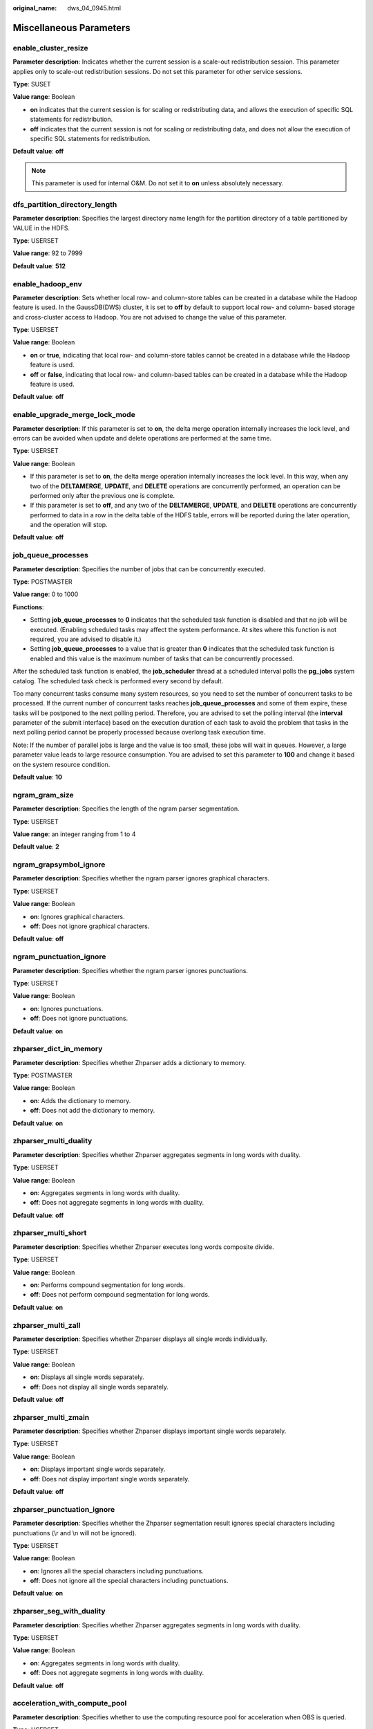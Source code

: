 :original_name: dws_04_0945.html

.. _dws_04_0945:

Miscellaneous Parameters
========================

enable_cluster_resize
---------------------

**Parameter description**: Indicates whether the current session is a scale-out redistribution session. This parameter applies only to scale-out redistribution sessions. Do not set this parameter for other service sessions.

**Type**: SUSET

**Value range**: Boolean

-  **on** indicates that the current session is for scaling or redistributing data, and allows the execution of specific SQL statements for redistribution.
-  **off** indicates that the current session is not for scaling or redistributing data, and does not allow the execution of specific SQL statements for redistribution.

**Default value**: **off**

.. note::

   This parameter is used for internal O&M. Do not set it to **on** unless absolutely necessary.

dfs_partition_directory_length
------------------------------

**Parameter description**: Specifies the largest directory name length for the partition directory of a table partitioned by VALUE in the HDFS.

**Type**: USERSET

**Value range**: 92 to 7999

**Default value**: **512**

enable_hadoop_env
-----------------

**Parameter description**: Sets whether local row- and column-store tables can be created in a database while the Hadoop feature is used. In the GaussDB(DWS) cluster, it is set to **off** by default to support local row- and column- based storage and cross-cluster access to Hadoop. You are not advised to change the value of this parameter.

**Type**: USERSET

**Value range**: Boolean

-  **on** or **true**, indicating that local row- and column-store tables cannot be created in a database while the Hadoop feature is used.
-  **off** or **false**, indicating that local row- and column-based tables can be created in a database while the Hadoop feature is used.

**Default value**: **off**

enable_upgrade_merge_lock_mode
------------------------------

**Parameter description**: If this parameter is set to **on**, the delta merge operation internally increases the lock level, and errors can be avoided when update and delete operations are performed at the same time.

**Type**: USERSET

**Value range**: Boolean

-  If this parameter is set to **on**, the delta merge operation internally increases the lock level. In this way, when any two of the **DELTAMERGE**, **UPDATE**, and **DELETE** operations are concurrently performed, an operation can be performed only after the previous one is complete.
-  If this parameter is set to **off**, and any two of the **DELTAMERGE**, **UPDATE**, and **DELETE** operations are concurrently performed to data in a row in the delta table of the HDFS table, errors will be reported during the later operation, and the operation will stop.

**Default value**: **off**

job_queue_processes
-------------------

**Parameter description**: Specifies the number of jobs that can be concurrently executed.

**Type**: POSTMASTER

**Value range**: 0 to 1000

**Functions**:

-  Setting **job_queue_processes** to **0** indicates that the scheduled task function is disabled and that no job will be executed. (Enabling scheduled tasks may affect the system performance. At sites where this function is not required, you are advised to disable it.)
-  Setting **job_queue_processes** to a value that is greater than **0** indicates that the scheduled task function is enabled and this value is the maximum number of tasks that can be concurrently processed.

After the scheduled task function is enabled, the **job_scheduler** thread at a scheduled interval polls the **pg_jobs** system catalog. The scheduled task check is performed every second by default.

Too many concurrent tasks consume many system resources, so you need to set the number of concurrent tasks to be processed. If the current number of concurrent tasks reaches **job_queue_processes** and some of them expire, these tasks will be postponed to the next polling period. Therefore, you are advised to set the polling interval (the **interval** parameter of the submit interface) based on the execution duration of each task to avoid the problem that tasks in the next polling period cannot be properly processed because overlong task execution time.

Note: If the number of parallel jobs is large and the value is too small, these jobs will wait in queues. However, a large parameter value leads to large resource consumption. You are advised to set this parameter to **100** and change it based on the system resource condition.

**Default value**: **10**

ngram_gram_size
---------------

**Parameter description**: Specifies the length of the ngram parser segmentation.

**Type**: USERSET

**Value range**: an integer ranging from 1 to 4

**Default value**: **2**

ngram_grapsymbol_ignore
-----------------------

**Parameter description**: Specifies whether the ngram parser ignores graphical characters.

**Type**: USERSET

**Value range**: Boolean

-  **on**: Ignores graphical characters.
-  **off**: Does not ignore graphical characters.

**Default value**: **off**

ngram_punctuation_ignore
------------------------

**Parameter description**: Specifies whether the ngram parser ignores punctuations.

**Type**: USERSET

**Value range**: Boolean

-  **on**: Ignores punctuations.
-  **off**: Does not ignore punctuations.

**Default value**: **on**

zhparser_dict_in_memory
-----------------------

**Parameter description**: Specifies whether Zhparser adds a dictionary to memory.

**Type**: POSTMASTER

**Value range**: Boolean

-  **on**: Adds the dictionary to memory.
-  **off**: Does not add the dictionary to memory.

**Default value**: **on**

zhparser_multi_duality
----------------------

**Parameter description**: Specifies whether Zhparser aggregates segments in long words with duality.

**Type**: USERSET

**Value range**: Boolean

-  **on**: Aggregates segments in long words with duality.
-  **off**: Does not aggregate segments in long words with duality.

**Default value**: **off**

zhparser_multi_short
--------------------

**Parameter description**: Specifies whether Zhparser executes long words composite divide.

**Type**: USERSET

**Value range**: Boolean

-  **on**: Performs compound segmentation for long words.
-  **off**: Does not perform compound segmentation for long words.

**Default value**: **on**

zhparser_multi_zall
-------------------

**Parameter description**: Specifies whether Zhparser displays all single words individually.

**Type**: USERSET

**Value range**: Boolean

-  **on**: Displays all single words separately.
-  **off**: Does not display all single words separately.

**Default value**: **off**

zhparser_multi_zmain
--------------------

**Parameter description**: Specifies whether Zhparser displays important single words separately.

**Type**: USERSET

**Value range**: Boolean

-  **on**: Displays important single words separately.
-  **off**: Does not display important single words separately.

**Default value**: **off**

zhparser_punctuation_ignore
---------------------------

**Parameter description**: Specifies whether the Zhparser segmentation result ignores special characters including punctuations (\\r and \\n will not be ignored).

**Type**: USERSET

**Value range**: Boolean

-  **on**: Ignores all the special characters including punctuations.
-  **off**: Does not ignore all the special characters including punctuations.

**Default value**: **on**

zhparser_seg_with_duality
-------------------------

**Parameter description**: Specifies whether Zhparser aggregates segments in long words with duality.

**Type**: USERSET

**Value range**: Boolean

-  **on**: Aggregates segments in long words with duality.
-  **off**: Does not aggregate segments in long words with duality.

**Default value**: **off**

.. _en-us_topic_0000001460882428__section13787157164412:

acceleration_with_compute_pool
------------------------------

**Parameter description**: Specifies whether to use the computing resource pool for acceleration when OBS is queried.

**Type**: USERSET

**Value range**: Boolean

-  **on** indicates that the query covering OBS is accelerated based on the cost when the computing resource pool is available.
-  **off** indicates that no query is accelerated using the computing resource pool.

**Default value**: **off**

redact_compat_options
---------------------

**Parameter description**: Specifies the compatibility option for calculation using masked data. This parameter is supported only by clusters of version 8.1.3.310 or later.

**Type**: USERSET

**Value range**: a string

-  **none** indicates that compatibility options are specified.
-  **disable_comparison_operator_mask** indicates that comparison operators that do not expose raw data can bypass the data masking check and generate the actual calculation result.

**Default value**: **none**

table_skewness_warning_threshold
--------------------------------

**Parameter description**: Specifies the threshold for triggering a table skew alarm.

**Type**: SUSET

**Value range**: a floating point number ranging from 0 to 1

**Default value**: **1**

table_skewness_warning_rows
---------------------------

**Parameter description**: Specifies the minimum number of rows for triggering a table skew alarm.

**Type**: SUSET

**Value range**: an integer ranging from **0** to **INT_MAX**

**Default value**: **100000**

auto_process_residualfile
-------------------------

**Parameter description**: Specifies whether to enable the residual file recording function.

**Type**: SIGHUP

**Value range**: Boolean

-  **on** indicates that the residual file recording function is enabled.
-  **off** indicates that the residual file recording function is disabled.

**Default value**: **off**

enable_view_update
------------------

**Parameter description**: Enables the view update function or not.

**Type**: POSTMASTER

**Value range**: Boolean

-  **on** indicates that the view update function is enabled.
-  **off** indicates that the view update function is disabled.

**Default value**: **off**

view_independent
----------------

**Parameter description**: Decouples views from tables, functions, and synonyms or not. After the base table is restored, automatic association and re-creation are supported.

**Type**: SIGHUP

**Value range**: Boolean

-  **on** indicates that the view decoupling function is enabled. Tables, functions, synonyms, and other views on which views depend can be deleted separately (except temporary tables and temporary views). Associated views are reserved but unavailable.
-  **off** indicates that the view decoupling function is disabled. Tables, functions, synonyms, and other views on which views depend cannot be deleted separately. You can only delete them in the cascade mode.

**Default value**: **off**

bulkload_report_threshold
-------------------------

**Parameter description**: Sets the threshold for reporting import and export statistics. When the data volume exceeds this threshold, the :ref:`PGXC_BULKLOAD_STATISTICS <dws_04_0796>` view can be used to query synchronized data volume, record count, execution time, and other information.

**Type**: SIGHUP

**Value range**: an integer ranging from **0** to **INT_MAX**

**Default value**: **50**

assign_abort_xid
----------------

**Parameter description**: Determines the transaction to be aborted based on the specified XID in a query.

**Type**: USERSET

**Value range**: a character string with the specified XID

.. caution::

   This parameter is used only for quick restoration if a user deletes data by mistake (DELETE operation). Do not use this parameter in other scenarios. Otherwise, visible transaction errors may occur.

default_distribution_mode
-------------------------

**Parameter description**: Specifies the default distribution mode of a table. This feature is supported only in 8.1.2 or later.

**Type**: USERSET

**Value range**: enumerated values

-  **roundrobin**: If the distribution mode is not specified during table creation, the default distribution mode is selected according to the following rules:

   #. If the primary key or unique constraint is included during table creation, hash distribution is selected. The distribution column is the column corresponding to the primary key or unique constraint.
   #. If the primary key or unique constraint is not included during table creation, round-robin distribution is selected.

-  **hash**: If the distribution mode is not specified during table creation, the default distribution mode is selected according to the following rules:

   #. If the primary key or unique constraint is included during table creation, hash distribution is selected. The distribution column is the column corresponding to the primary key or unique constraint.
   #. If the primary key or unique constraint is not included during table creation but there are columns whose data types can be used as distribution columns, hash distribution is selected. The distribution column is the first column whose data type can be used as a distribution column.
   #. If the primary key or unique constraint is not included during table creation and no column whose data type can be used as a distribution column exists, round-robin distribution is selected.

**Default value**: **roundrobin**

.. note::

   The default value of this parameter is **roundrobin** for a new GaussDB(DWS) 8.1.2 cluster and is **hash** for an upgrade to GaussDB(DWS) 8.1.2.

max_volatile_tables
-------------------

**Parameter description**: Specifies the maximum number of volatile tables created for each session, including volatile tables and their auxiliary tables. This parameter is supported by version 8.2.0 or later clusters.

**Type**: USERSET

**Value range**: an integer ranging from 0 to INT_MAX

**Default value**: **300**
